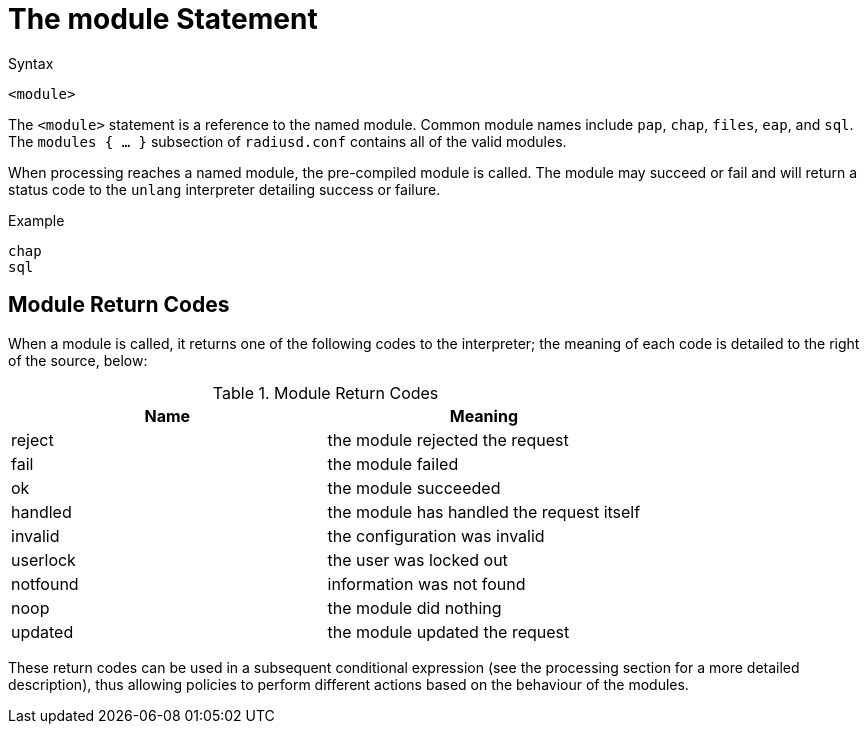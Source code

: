 = The module Statement

.Syntax
[source,unlang]
----
<module>
----

The `<module>` statement is a reference to the named module.  Common
module names include `pap`, `chap`, `files`, `eap`, and `sql`.  The
`modules { ... }` subsection of `radiusd.conf` contains all of the
valid modules.

When processing reaches a named module, the pre-compiled module is
called. The module may succeed or fail and will return a status code
to the `unlang` interpreter detailing success or failure.

.Example
[source,unlang]
----
chap
sql
----

== Module Return Codes

When a module is called, it returns one of the following codes to
the interpreter; the meaning of each code is detailed to the right of
the source, below:

.Module Return Codes

[options="header"]
|==================================================
|Name |Meaning
|reject |the module rejected the request
|fail |the module failed
|ok |the module succeeded
|handled |the module has handled the request itself
|invalid |the configuration was invalid
|userlock |the user was locked out
|notfound |information was not found
|noop |the module did nothing
|updated |the module updated the request
|==================================================

These return codes can be used in a subsequent conditional
expression (see the processing section for a more detailed description),
thus allowing policies to perform different actions based on the
behaviour of the modules.

// Copyright (C) 2019 Network RADIUS SAS.  Licenced under CC-by-NC 4.0.
// Development of this documentation was sponsored by Network RADIUS SAS.

